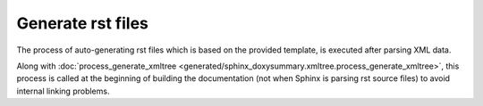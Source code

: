 Generate rst files
==================

The process of auto-generating rst files which is based on the provided
template, is executed after parsing XML data.

Along with
:doc:`process_generate_xmltree <generated/sphinx_doxysummary.xmltree.process_generate_xmltree>`,
this process is called at the beginning of building the documentation (not when
Sphinx is parsing rst source files) to avoid internal linking problems.

.. autosummary::
   :nosignatures:
   :toctree: generated
   :template: pyobject.rst

   ~sphinx_doxysummary.generate.DoxySummaryEntry
   ~sphinx_doxysummary.generate.DoxySummaryRenderer
   ~sphinx_doxysummary.generate.process_generate_files
